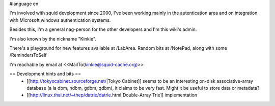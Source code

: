 #language en

I'm involved with squid development since 2000, I've been working mainly in the autentication area and on integration with Microsoft windows authentication systems.

Besides this, I'm a general nag-person for the other developers and I'm this wiki's admin.

I'm also known by the nickname "Kinkie".

There's a playground for new features available at /LabArea.
Random bits at /NotePad, along with some /RemindersToSelf

I'm reachable by email at <<MailTo(kinkie@squid-cache.org)>>

== Development hints and bits ==
 * [[http://tokyocabinet.sourceforge.net/|Tokyo Cabinet]]
   seems to be an interesting on-disk associative-array database (a la dbm, ndbm, gdbm, qdbm), it claims to be very fast. Might it be useful to store data or metadata?
 * [[http://linux.thai.net/~thep/datrie/datrie.html|Double-Array Trie]] implementation 

